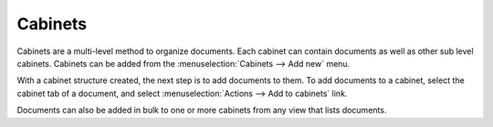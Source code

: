 Cabinets
========

Cabinets are a multi-level method to organize documents. Each cabinet can
contain documents as well as other sub level cabinets. Cabinets can
be added from the :menuselection:`Cabinets --> Add new` menu.

With a cabinet structure created, the next step is to add documents to them.
To add documents to a cabinet, select the cabinet tab of a document, and
select :menuselection:`Actions --> Add to cabinets` link.

Documents can also be added in bulk to one or more cabinets from any view
that lists documents.


